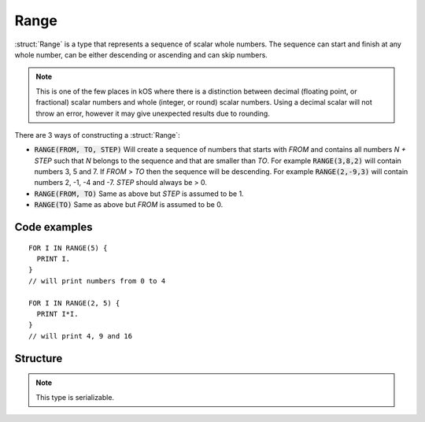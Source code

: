 .. _range:

Range
=====

:struct:`Range` is a type that represents a sequence of scalar whole numbers. The sequence can start and finish at any whole number, can be either descending or ascending and can skip numbers.

.. note::

    This is one of the few places in kOS where there is a distinction between
    decimal (floating point, or fractional) scalar numbers and whole (integer,
    or round) scalar numbers.  Using a decimal scalar will not throw an error,
    however it may give unexpected results due to rounding.

There are 3 ways of constructing a :struct:`Range`:

- :code:`RANGE(FROM, TO, STEP)`
  Will create a sequence of numbers that starts with `FROM` and contains all numbers `N + STEP` such that `N` belongs to the sequence and that are smaller than `TO`. For example
  :code:`RANGE(3,8,2)` will contain numbers 3, 5 and 7. If `FROM` > `TO` then the sequence will be descending. For example :code:`RANGE(2,-9,3)` will contain numbers 2, -1, -4 and -7.
  `STEP` should always be > 0.
- :code:`RANGE(FROM, TO)`
  Same as above but `STEP` is assumed to be 1.
- :code:`RANGE(TO)`
  Same as above but `FROM` is assumed to be 0.

Code examples
-------------

::

  FOR I IN RANGE(5) {
    PRINT I.
  }
  // will print numbers from 0 to 4

  FOR I IN RANGE(2, 5) {
    PRINT I*I.
  }
  // will print 4, 9 and 16

Structure
---------

.. structure:: Range

    .. list-table:: Members
        :header-rows: 1
        :widths: 2 1 4

        * - Suffix
          - Type
          - Description

        * - All suffixes of :struct:`Enumerable`
          -
          - :struct:`Range` objects are a type of :struct:`Enumerable`
        * - :attr:`FROM`
          - scalar
          - initial element of the range
        * - :attr:`TO`
          - scalar
          - range limit
        * - :attr:`STEP`
          - scalar
          - step size

.. note::

    This type is serializable.


.. attribute:: Range:FROM

    :type: scalar
    :access: Get only

    Returns the initial element of the range.

.. attribute:: Range:TO

    :type: scalar
    :access: Get only

    Returns the range limit

.. attribute:: Range:STEP

    :type: scalar
    :access: Get only

    Returns the step size
